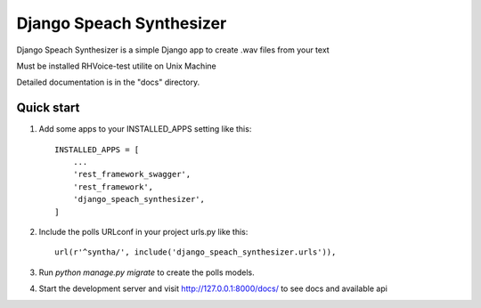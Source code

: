 =====
Django Speach Synthesizer
=====

Django Speach Synthesizer is a simple Django app to create .wav files from your text

Must be installed RHVoice-test utilite on Unix Machine

Detailed documentation is in the "docs" directory.

Quick start
-----------

1. Add some apps  to your INSTALLED_APPS setting like this::

    INSTALLED_APPS = [
        ...
        'rest_framework_swagger',
        'rest_framework',
        'django_speach_synthesizer',
    ]

2. Include the polls URLconf in your project urls.py like this::

    url(r'^syntha/', include('django_speach_synthesizer.urls')),

3. Run `python manage.py migrate` to create the polls models.

4. Start the development server and visit http://127.0.0.1:8000/docs/
   to see docs and available api